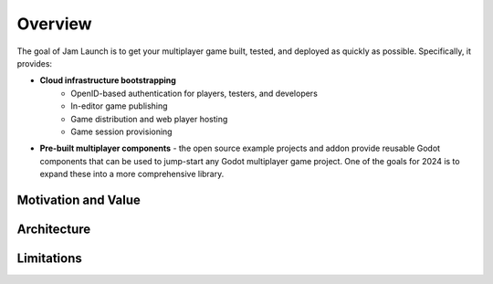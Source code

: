 

Overview
===========================

The goal of Jam Launch is to get your multiplayer game built, tested, and
deployed as quickly as possible. Specifically, it provides:

* **Cloud infrastructure bootstrapping**
    * OpenID-based authentication for players, testers, and developers
    * In-editor game publishing
    * Game distribution and web player hosting
    * Game session provisioning
* **Pre-built multiplayer components** - the open source example projects and
  addon provide reusable Godot components that can be used to jump-start any
  Godot multiplayer game project. One of the goals for 2024 is to expand these
  into a more comprehensive library.


Motivation and Value
---------------------


Architecture
-------------


Limitations
------------

